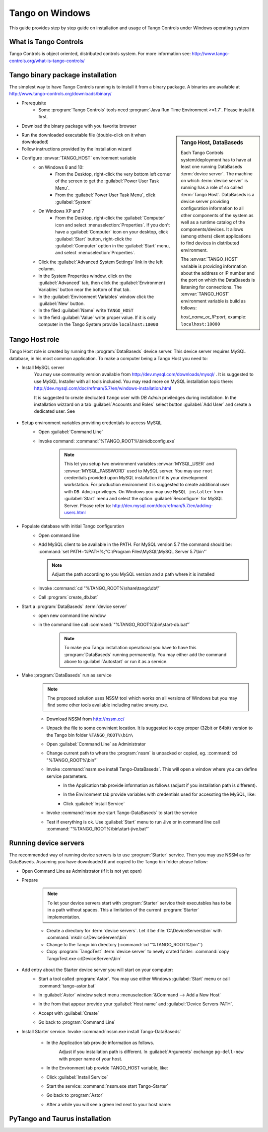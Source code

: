 .. Guide on how-to isntall Tango Controls on Windows

Tango on Windows
================

This guide provides step by step guide on installation and usage of Tango Controls under Windows operating system

What is Tango Controls
----------------------

Tango Controls is object oriented, distributed controls system. For more information see:
http://www.tango-controls.org/what-is-tango-controls/

Tango binary package installation
---------------------------------

The simplest way to have Tango Controls running is to install it from a binary package. A binaries are available at
http://www.tango-controls.org/downloads/binary/

- Prerequisite
    - Some :program:`Tango Controls` tools need :program:`Java Run Time Environment >=1.7`. Please install it first.

- Download the binary package with you favorite browser

.. sidebar:: Tango Host, DataBaseds

    Each Tango Controls system/deployment has to have at least one running DataBaseds :term:`device server`. The machine
    on which :term:`device server` is running has a role of so called :term:`Tango Host`. DataBaseds is a device server providing
    configuration information to all other components of the system as well as a runtime catalog of the components/devices. It
    allows (among others) client applications to find devices in distributed environment.

    The :envvar:`TANGO_HOST` variable is providing information about the address or IP number and the port on which the DataBaseds is
    listening for connections. The :envvar:`TANGO_HOST` environment variable is build as follows:

    *host_name_or_IP:port*, example: ``localhost:10000``

- Run the downloaded executable file (double-click on it when downloaded)
- Follow instructions provided by the installation wizard
- Configure :envvar:`TANGO_HOST` environment variable
    - on Windows 8 and 10:
        - From the Desktop, right-click the very bottom left corner of the screen to get
          the :guilabel:`Power User Task Menu`.
        - From the :guilabel:`Power User Task Menu`, click :guilabel:`System`
    - On Windows XP and 7
        - From the Desktop, right-click the :guilabel:`Computer` icon and select :menuselection:`Properties`. If you
          don't have a :guilabel:`Computer` icon on your desktop, click :guilabel:`Start` button, right-click the
          :guilabel:`Computer` option in the :guilabel:`Start` menu, and select :menuselection:`Properties`.
    - Click the :guilabel:`Advanced System Settings` link in the left column.
    - In the System Properties window, click on the :guilabel:`Advanced` tab,
      then click the :guilabel:`Environment Variables` button near the bottom of that tab.
    - In the :guilabel:`Environment Variables` window click the :guilabel:`New` button.
    - In the filed :guilabel:`Name` write ``TANGO_HOST``
    - In the field :guilabel:`Value` write proper value. If it is only computer in the Tango System provide ``localhost:10000``

Tango Host role
---------------

Tango Host role is created by running the :program:`DataBaseds` device server. This device server requires MySQL
database, in his most common application. To make a computer being a Tango Host you need to:

- Install MySQL server
    You may use community version available from http://dev.mysql.com/downloads/mysql/ . It is suggested to use MySQL
    Installer with all tools included. You may read more on MySQL installation topic there:
    http://dev.mysql.com/doc/refman/5.7/en/windows-installation.html

    It is suggested to create dedicated ``tango`` user with *DB Admin* priviledges during installation.
    In the installation wizzard on a tab :guilabel:`Accounts and Roles` select button :guilabel:`Add User`
    and create a dedicated user. See

        .. image:: img/tango-on-windows/mysql-user-02.png

- Setup environment variables providing credentials to access MySQL
    - Open :guilabel:`Command Line`
    - Invoke command: :command:`%TANGO_ROOT%\bin\dbconfig.exe`

        .. note::
            This let you setup two environment variables
            :envvar:`MYSQL_USER` and :envvar:`MYSQL_PASSWORD` used to MySQL server. You may use ``root`` credentials
            provided upon MySQL installation if it is your development workstation. For production environment it is
            suggested to create additional user with ``DB Admin`` privileges. On Windows you may use ``MySQL installer``
            from :guilabel:`Start` menu and select the option :guilabel:`Reconfigure` for MySQL Server.
            Please refer to: http://dev.mysql.com/doc/refman/5.7/en/adding-users.html

- Populate database with initial Tango configuration
    - Open command line
    - Add MySQL client to be available in the PATH. For MySQL version 5.7 the command should be:
      :command:`set PATH=%PATH%;"C:\Program Files\MySQL\MySQL Server 5.7\bin"`

      .. note::
         Adjust the path according to you MySQL version and a path where it is installed

    - Invoke :command:`cd "%TANGO_ROOT%\share\tango\db\"`
    - Call :program:`create_db.bat`

- Start a :program:`DataBaseds` :term:`device server`
    - open new command line window
    - in the command line call :command:`"%TANGO_ROOT%\bin\start-db.bat"`

        .. note::
            To make you Tango installation operational you have to have this :program:`DataBaseds` running permanently.
            You may either add the command above to :guilabel:`Autostart` or run it as a service.

- Make :program:`DataBaseds` run as service
    .. note::
        The proposed solution uses NSSM tool which works on all versions of Windows but you may find some other tools
        available including native srvany.exe.

    - Download NSSM from http://nssm.cc/
    - Unpack the file to some convinient location. It is suggested to copy proper (32bit or 64bit) version to the
      Tango bin folder ``%TANGO_ROOT%\bin\``
    - Open :guilabel:`Command Line` as Administrator
    - Change current path to where the :program:`nssm` is unpacked or copied, eg. :command:`cd "%TANGO_ROOT%\bin"`
    - Invoke :command:`nssm.exe install Tango-DataBaseds`. This will open a window where you can define service parameters.
        - In the Application tab provide information as follows (adjust if you installation path is different).
            .. image:: img/tango-on-windows/databaseds-as-service-01.png
        - In the Environment tab provide variables with credentials used for accessting the MySQL, like:
            .. image:: img/tango-on-windows/databaseds-as-service-02.png
        - Click :guilabel:`Install Service`
    - Invoke :command:`nssm.exe start Tango-DataBaseds` to start the service
    - Test if everything is ok. Use :guilabel:`Start` menu to run Jive or in command line call :command:`"%TANGO_ROOT%\bin\start-jive.bat"`

Running device servers
----------------------

The recommended way of running device servers is to use :program:`Starter` service. Then you may use NSSM as for DataBaseds.
Assuming you have downloaded it and copied to the Tango bin folder please follow:

- Open Command Line as Administrator (if it is not yet open)
- Prepare

    .. note::
        To let your device servers start with :program:`Starter` service their executables has to be in a path without
        spaces. This a limitation of the current :program:`Starter` implementation.

    - Create a directory for :term:`device servers`. Let it be :file:`C:\DeviceServers\bin`
      with :command:`mkdir c:\DeviceServers\bin`

    - Change to the Tango bin directory (:command:`cd "%TANGO_ROOT%\bin"`)
    - Copy :program:`TangoTest` :term:`device server` to newly crated folder:
      :command:`copy TangoTest.exe c:\DeviceServers\bin`

- Add entry about the Starter device server you will start on your computer:
    - Start a tool called :program:`Astor`. You may use either Windows :guilabel:`Start` menu or
      call :command:`tango-astor.bat`
    - In :guilabel:`Astor` window select menu :menuselection:`&Command --> Add a New Host`
    - In the from that appear provide your :guilabel:`Host name` and :guilabel:`Device Servers PATH`.
        .. image:: img/tango-on-windows/starter-01.png
    - Accept with :guilabel:`Create`
    - Go back to :program:`Command Line`

- Install Starter service. Invoke :command:`nssm.exe install Tango-DataBaseds`

    - In the Application tab provide information as follows.
        .. image:: img/tango-on-windows/starter-as-service-01.png

        Adjust if you installation path is different. In :guilabel:`Arguments` exchange ``pg-dell-new`` with proper name
        of your host.
    - In the Environment tab provide TANGO_HOST variable, like:
        .. image:: img/tango-on-windows/starter-as-service-02.png
    - Click :guilabel:`Install Service`
    - Start the service: :command:`nssm.exe start Tango-Starter`
    - Go back to :program:`Astor`
    - After a while you will see a green led next to your host name:
        .. image:: img/tango-on-windows/starter-02.png

PyTango and Taurus installation
-------------------------------



